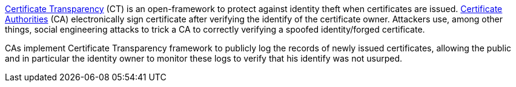 https://developer.mozilla.org/en-US/docs/Web/Security/Certificate_Transparency[Certificate Transparency] (CT) is an open-framework to protect against identity theft when  certificates are issued. https://en.wikipedia.org/wiki/Certificate_authority[Certificate Authorities] (CA) electronically sign certificate after verifying the identify of the certificate owner. Attackers use, among other things, social engineering attacks to trick a CA to correctly verifying a spoofed identity/forged certificate. 

CAs implement Certificate Transparency framework to publicly log the records of newly issued certificates, allowing the public and in particular the identity owner to monitor these logs to verify that his identify was not usurped.
